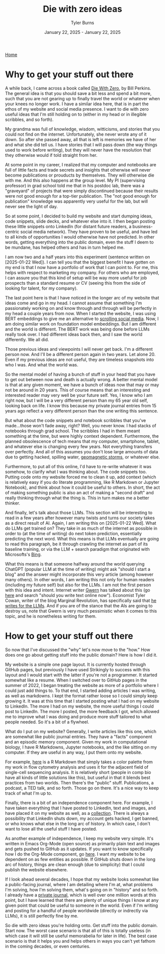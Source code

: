#+Title: Die with zero ideas
#+Author: Tyler Burns
#+Date: January 22, 2025 - January 22, 2025

[[./index.html][Home]]

* Why to get your stuff out there
A while back, I came across a book called [[https://www.diewithzerobook.com/welcome][Die With Zero]], by Bill Perkins. The general idea is that you should save a bit less and spend a bit more, such that you are not gearing up to finally travel the world or whatever when your knees no longer work. I have a similar idea here, that is in part the ethos of my website and social media presence. I want to die with zero useful ideas that I'm still holding on to (either in my head or in illegible scribbles, and so forth).

My grandma was full of knowledge, wisdom, witticisms, and stories that you could not find on the internet. Unfortunately, she never wrote any of it down. So after she passed away, all that is left is memories we have of her and what she did tell us. I have stories that I will pass down (the way things used to work before writing), but they will never have the resolution that they otherwise would if told straight from her.

At some point in my career, I realized that my computer and notebooks are full of little facts and trade secrets and insights that otherwise will never become publications or prouducts by themselves. They will otherwise die with me. And this also happens at the group level. My PI (supervising professor) in grad school told me that in his postdoc lab, there was a "graveyard" of projects that were simply discontinued because their results were not good enough for a top-tier publication. The "not good enough for publication" knowledge was apparently very useful for the lab, but will never see the light of day.

So at some point, I decided to build my website and start dumping ideas, code snippets, slide decks, and whatever else into it. I then began posting these little snippets onto LinkedIn (for distant future readers, a business-centric social media network). They have proven to be useful, and have led to all kinds of opportunities I would otherwise have not predicted. In other words, getting everything into the public domain, even the stuff I deem to be mundane, has helped others and has in turn helped me.

I am now two and a half years into this experiment (sentence written on [2025-01-22 Wed]). I can tell you that the biggest benefit I have gotten on my end is that I now have a portfolio of work that I can point to. For me, this helps with respect to marketing my company. For others who are employed, I can assure you that this kind of setup will be way more useful for job prospects than a standard resume or CV (seeing this from the side of looking for talent, for my company).

The last point here is that I have noticed in the longer arc of my website that ideas come and go in my head. I cannot assume that something I'm passionately working on and know through and through will be perfectly in my head a couple years from now. When I started the website, I was using BERT embeddings to give me an alternative to [[./scrolling_problem.html][scrolling social media]]. Now, I am doing similar work on foundation model embeddings. But I am different and the world is different. The BERT work was being done before LLMs really took over. I had different ideas back then, and I saw the world differently. We all did.

Those previous ideas and viewpoints I will never get back. I'm a different person now. And I'll be a different person again in two years. Let alone 20. Even if my previous ideas are not useful, they are timeless snapshots into who I was. And what the world was.

So the mental model of having a bunch of stuff in your head that you have to get out between now and death is actually wrong. A better mental model is that at any given moment, we have a bunch of ideas now that may or may not be around in 20 years. This of course means that an interesting and interested reader may very well be your future self. Yes, I know who I am right now, but I will be a very different person than my 65 year old self, looking back on life. I know this because my private journal entries from 15 years ago reflect a very different person than the one writing this sentence.

But what about the code snippets and notebook scribbles that you've made...those won't fade away, right? Well, you never know. I had stacks of notebooks through grad school. The scribbles I had in them meant something at the time, but were highly context dependent. Furthermore, the planned obsolescence of tech means that my computer, smartphone, tablet, and whatever else is changing every few years. Not everything transfers over perfectly. And all of this assumes you don't lose large amounts of data due to getting hacked, spilling water, [[https://en.wikipedia.org/wiki/Carrington_Event][geomagnetic storms]], or whatever else.

Furthermore, to put all of this online, I'd have to re-write whatever it was somehow, to clarify what I was thinking about. The code snippets too. Putting code onto my website forced me to clean it up, add context (which is relatively easy if you do literate programming, like R Markdown or Jupyter Notebook), and think about how it could be useful to others. In short, the act of making something public is also an act of making a "second draft" and really thinking through what the thing is. This in turn makes me a better thinker.

And finally, let's talk about those LLMs. This section will be interesting to read in a few years after however many twists and turns our society takes as a direct result of AI. Again, I am writing this on [2025-01-22 Wed]. What do LLMs get trained on? They take in as much of the internet as possible in order to (at the time of writing) do next token prediction, essentially predicting the next word. What this means is that LLMs eventually are going to read this paragraph, be it through crawling the internet as part of its baseline training, or via the LLM + search paradigm that originated with Microsofts's [[https://www.lesswrong.com/posts/jtoPawEhLNXNxvgTT/bing-chat-is-blatantly-aggressively-misaligned][Bing]].

What this means is that someone halfway around the world querying ChatGPT (popular LLM at the time of writing) might ask "should I start a blog" and the answer might incorporate this very article (among however many others). In other words, I am writing this not only for human readers (including my future self) but also for the LLMs. I am not the first person with this idea and intent. Internet writer [[https://gwern.net/][Gwern]] has talked about this (go [[https://www.lesswrong.com/posts/PQaZiATafCh7n5Luf/gwern-s-shortform#KAtgQZZyadwMitWtb][here]] and search "should you write text online now"). Economist Tyler Cowan, writer of the blog Marginal Revolution, has specifically said that [[https://www.youtube.com/watch?v=GT_sXIUJPUo][he writes for the LLMs]]. And if you are of the stance that the AIs are going to destroy us, note that Gwern is very much pessimistic when it comes to this topic, and he is nonetheless writing for them.

* How to get your stuff out there
So now that I've discussed the "why" let's now move to the "how." How does one go about getting stuff into the public domain? Here is how I did it.

My website is a simple one page layout. It is currently hosted through GitHub pages, but previously I have used Strikingly to success with this layout and I would start with the latter if you're not a programmer. It started somewhat like a resume. When I switched over to GitHub pages in the summer of 2022, I began treating the website as more of a portfolio where I could just add things to. To that end, I started adding articles I was writing, as well as markdowns. I kept the format rather loose so I could simply keep growing it. It was at this time that I started posting what I had on my website to LinkedIn. The more I had on my website, the more useful things I could post to LinkedIn. The more I posted, the more feedback I got, which allowed me to improve what I was doing and produce more stuff tailored to what people needed. So it's a bit of a flywheel.

What do I put on my website? Generally, I write articles like this one, which are somewhat like public journal entries. They have a "facts" component and an episodic memory component. Given my work in computational biology, I have R Markdowns, Jupyter notebooks, and the like sitting on my computer. If they are useful in any way, I put them onto my website.

For example, [[./rainbow_feature_plot.html][here]] is a R Markdown that simply takes a color palette from my work in flow cytometry analysis and uses it for the adjacent field of single-cell sequencing analysis. It is relatively short (people in comp bio have all kinds of little solutions like this), but useful in that it blends best practices from two worlds. Then there's the "public" stuff. Publications, a podcast, a TED talk, and so forth. Those go on there. It's a nice way to keep track of what I'm up to.

Finally, there is a bit of an independence component here. For example, I have taken everything that I have posted to LinkedIn, text and images, and have placed it on my website as well, as a [[./social_media_posts][collection]]. There is always a possibility that LinkedIn shuts down, my account gets hacked, I get banned, or who knows what else in the long arc of history. In which case, I don't want to lose all the useful stuff I have posted.

As another example of independence, I keep my website very simple. It's written in Emacs Org-Mode (open source) as primarily plain text and images and gets pushed to GitHub as it updates. If you want to know specifically how I do the Org-Mode component, go [[https://www.youtube.com/watch?v=AfkrzFodoNw][here]]. I want my website to be dependent on as few entities as possible. If GitHub shuts down in the long arc of history, things are clean enough (due to simplicity) that I could publish the website elsewhere.

If I look ahead several decades, I hope that my website looks somewhat like a public-facing journal, where I am detailing where I'm at, what problems I'm solving, how I'm solving them, what's going on in "history" and so forth. I already have a [[./tech_enabled_journaling.html][private journal]], which is well over one million words at this point, but I have learned that there are plenty of unique things I know at any given point that could be useful to someone in the world. Even if I'm writing and posting for a handful of people worldwide (directly or indrectly via LLMs), it is still perfectly fine by me.

So die with zero ideas you're holding onto. Get stuff into the public domain. Start now. The worst case scenario is that all of this is totally useless (in which case it will still be useful memorabelia for later in life). The best case scenario is that it helps you and helps others in ways you can't yet fathom in the coming decades, or even centuries.
